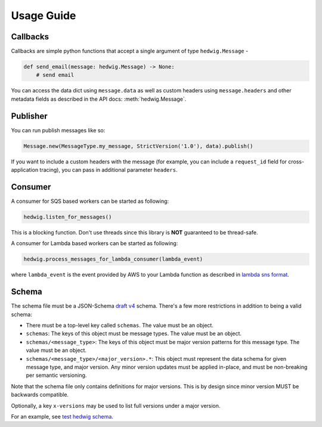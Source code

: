 Usage Guide
===========

Callbacks
+++++++++

Callbacks are simple python functions that accept a single argument of type ``hedwig.Message`` -

.. code:: python

   def send_email(message: hedwig.Message) -> None:
       # send email

You can access the data dict using ``message.data`` as well as custom headers using ``message.headers`` and other
metadata fields as described in the API docs: :meth:`hedwig.Message`.

Publisher
+++++++++

You can run publish messages like so:

.. code:: python

  Message.new(MessageType.my_message, StrictVersion('1.0'), data).publish()

If you want to include a custom headers with the message (for example, you can include a ``request_id`` field for
cross-application tracing), you can pass in additional parameter ``headers``.

Consumer
++++++++

A consumer for SQS based workers can be started as following:

.. code:: python

  hedwig.listen_for_messages()

This is a blocking function. Don't use threads since this library is **NOT** guaranteed to be thread-safe.

A consumer for Lambda based workers can be started as following:

.. code:: python

  hedwig.process_messages_for_lambda_consumer(lambda_event)

where ``lambda_event`` is the event provided by AWS to your Lambda function as described in `lambda sns format`_.

Schema
++++++

The schema file must be a JSON-Schema `draft v4`_ schema. There's a few more restrictions in addition to being
a valid schema:

- There must be a top-level key called ``schemas``. The value must be an object.
- ``schemas``: The keys of this object must be message types.  The value must be an object.
- ``schemas/<message_type>``: The keys of this object must be major version patterns for this message type. The
  value must be an object.
- ``schemas/<message_type>/<major_version>.*``: This object must represent the data schema for given message type, and
  major version. Any minor version updates must be applied in-place, and must be non-breaking per semantic
  versioning.

Note that the schema file only contains definitions for major versions. This is by design since minor version MUST be
backwards compatible.

Optionally, a key ``x-versions`` may be used to list full versions under a major version.

For an example, see `test hedwig schema`_.

.. _lambda sns format: https://docs.aws.amazon.com/lambda/latest/dg/eventsources.html#eventsources-sns
.. _draft v4: http://json-schema.org/specification-links.html#draft-4
.. _test hedwig schema: https://github.com/Automatic/hedwig-python/blob/master/tests/schema.json
